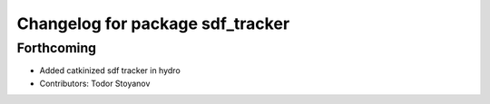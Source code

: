 ^^^^^^^^^^^^^^^^^^^^^^^^^^^^^^^^^
Changelog for package sdf_tracker
^^^^^^^^^^^^^^^^^^^^^^^^^^^^^^^^^

Forthcoming
-----------
* Added catkinized sdf tracker in hydro
* Contributors: Todor Stoyanov
